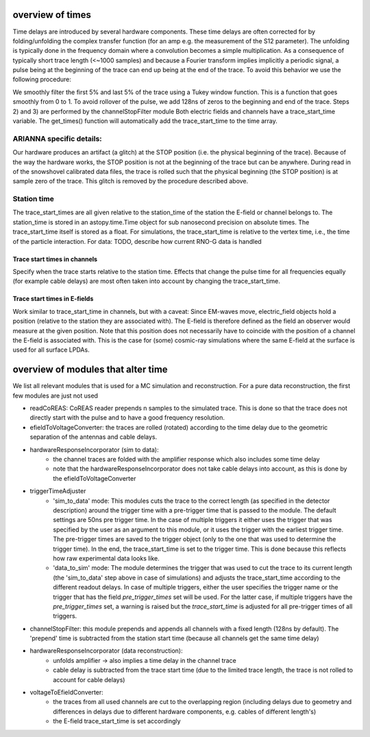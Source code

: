 overview of times
===========
Time delays are introduced by several hardware components. These time delays are often corrected for by folding/unfolding the complex transfer function (for an amp e.g. the measurement of the S12 parameter). The unfolding is typically done in the frequency domain where a convolution becomes a simple multiplication. As a consequence of typically short trace length (<~1000 samples) and because a Fourier transform implies implicitly a periodic signal, a pulse being at the beginning of the trace can end up being at the end of the trace. To avoid this behavior we use the following procedure:

We smoothly filter the first 5% and last 5% of the trace using a Tukey window function. This is a function that goes smoothly from 0 to 1.
To avoid rollover of the pulse, we add 128ns of zeros to the beginning and end of the trace. Steps 2) and 3) are performed by the channelStopFilter module
Both electric fields and channels have a trace_start_time variable. The get_times() function will automatically add the trace_start_time to the time array.

ARIANNA specific details:
-------------------------
Our hardware produces an artifact (a glitch) at the STOP position (i.e. the physical beginning of the trace). Because of the way the hardware works, the STOP position is not at the beginning of the trace but can be anywhere. During read in of the snowshovel calibrated data files, the trace is rolled such that the physical beginning (the STOP position) is at sample zero of the trace. This glitch is removed by the procedure described above.


Station time
------------
The trace_start_times are all given relative to the station_time of the station the E-field or channel belongs to. The station_time is stored in an astopy.time.Time object for sub nanosecond precision on absolute times.
The trace_start_time itself is stored as a float. For simulations, the trace_start_time is relative to the vertex time, i.e., the time of the particle interaction. 
For data: TODO, describe how current RNO-G data is handled

Trace start times in channels
^^^^^^^^^^^^^^^^^^^^^^^^^^^^^
Specify when the trace starts relative to the station time. Effects that change the pulse time for all frequencies equally (for example cable delays) are most often taken into account by changing the trace_start_time.

Trace start times in E-fields
^^^^^^^^^^^^^^^^^^^^^^^^^^^^^
Work similar to trace_start_time in channels, but with a caveat: Since EM-waves move, electric_field objects hold a position (relative to the station they are associated with). The E-field is therefore defined as the field an observer would measure at the given position. Note that this position does not necessarily have to coincide with the position of a channel the E-field is associated with. This is the case for (some) cosmic-ray simulations where the same E-field at the surface is used for all surface LPDAs.

overview of modules that alter time
===================================
We list all relevant modules that is used for a MC simulation and reconstruction. For a pure data reconstruction, the first few modules are just not used

* readCoREAS: CoREAS reader prepends n samples to the simulated trace. This is done so that the trace does not directly start with the pulse and to have a good frequency resolution.

* efieldToVoltageConverter: the traces are rolled (rotated) according to the time delay due to the geometric separation of the antennas and cable delays.

* hardwareResponseIncorporator (sim to data):
    * the channel traces are folded with the amplifier response which also includes some time delay
    * note that the hardwareResponseIncorporator does not take cable delays into account, as this is done by the efieldToVoltageConverter

* triggerTimeAdjuster 
    * 'sim_to_data' mode: This modules cuts the trace to the correct length (as specified in the detector description) around the trigger time with a pre-trigger time that is passed to the module. The default settings are 50ns pre trigger time. In the case of multiple triggers it either uses the trigger that was specified by the user as an argument to this module, or it uses the trigger with the earliest trigger time. The pre-trigger times are saved to the trigger object (only to the one that was used to determine the trigger time). In the end, the trace_start_time is set to the trigger time. This is done because this reflects how raw experimental data looks like. 
    * 'data_to_sim' mode: The module determines the trigger that was used to cut the trace to its current length (the 'sim_to_data' step above in case of simulations) and adjusts the trace_start_time according to the different readout delays. In case of multiple triggers, either the user specifies the trigger name or the trigger that has the field `pre_trigger_times` set will be used. For the latter case, if multiple triggers have the `pre_trigger_times` set, a warning is raised but the `trace_start_time` is adjusted for all pre-trigger times of all triggers. 

* channelStopFilter: this module prepends and appends all channels with a fixed length (128ns by default). The 'prepend' time is subtracted from the station start time (because all channels get the same time delay)

* hardwareResponseIncorporator (data reconstruction):
    * unfolds amplifier -> also implies a time delay in the channel trace
    * cable delay is subtracted from the trace start time (due to the limited trace length, the trace is not rolled to account for cable delays)

* voltageToEfieldConverter:
    * the traces from all used channels are cut to the overlapping region (including delays due to geometry and differences in delays due to different hardware components, e.g. cables of different length's)
    * the E-field trace_start_time is set accordingly